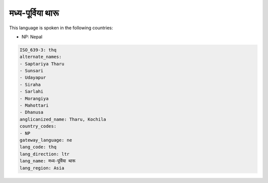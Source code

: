 .. _thq:

मध्य-पूर्विया थारू
==================================================

This language is spoken in the following countries:

* NP: Nepal

.. code-block:: yaml

    ISO_639-3: thq
    alternate_names:
    - Saptariya Tharu
    - Sunsari
    - Udayapur
    - Siraha
    - Sarlahi
    - Morangiya
    - Mahottari
    - Dhanusa
    anglicanized_name: Tharu, Kochila
    country_codes:
    - NP
    gateway_language: ne
    lang_code: thq
    lang_direction: ltr
    lang_name: मध्य-पूर्विया थारू
    lang_region: Asia
    
